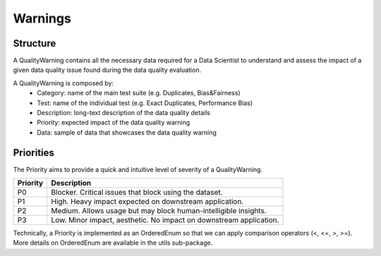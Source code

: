 ========
Warnings
========

Structure
---------
A QualityWarning contains all the necessary data required for a Data Scientist to understand and assess the impact of a given data quality issue found during the data quality evaluation.

A QualityWarning is composed by:
    * Category: name of the main test suite (e.g. Duplicates, Bias&Fairness)
    * Test: name of the individual test (e.g. Exact Duplicates, Performance Bias)
    * Description: long-text description of the data quality details
    * Priority: expected impact of the data quality warning
    * Data: sample of data that showcases the data quality warning

Priorities
----------
The Priority aims to provide a quick and intuitive level of severity of a QualityWarning.

========    ============
Priority    Description
========    ============
P0          Blocker. Critical issues that block using the dataset.
P1          High. Heavy impact expected on downstream application.
P2          Medium. Allows usage but may block human-intelligible insights.
P3          Low. Minor impact, aesthetic. No impact on downstream application.
========    ============

Technically, a Priority is implemented as an OrderedEnum so that we can apply comparison operators (<, <=, >, >=). More details on OrderedEnum are available in the utils sub-package.

